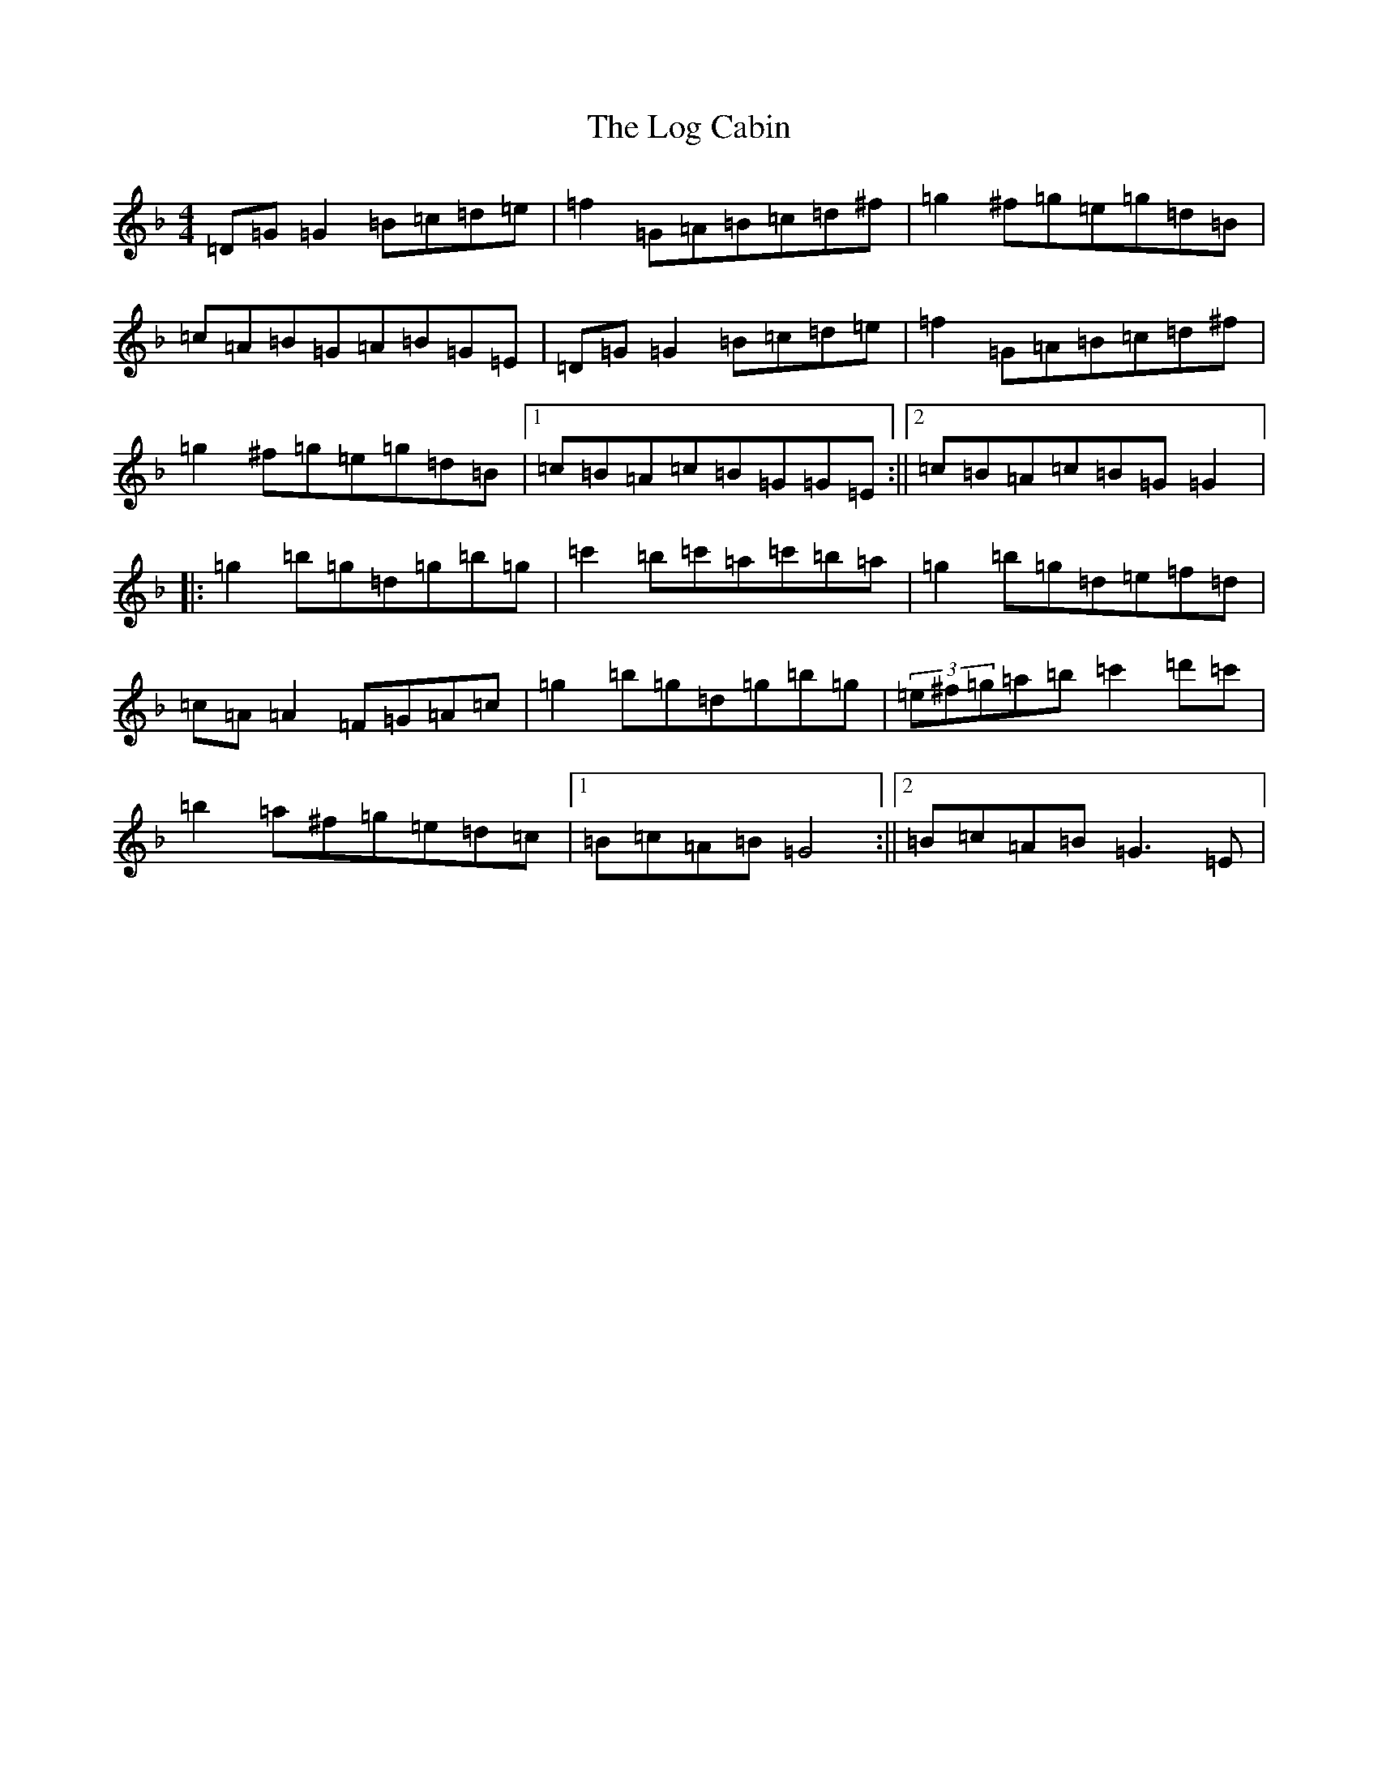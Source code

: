 X: 12670
T: Log Cabin, The
S: https://thesession.org/tunes/834#setting834
Z: D Mixolydian
R: reel
M: 4/4
L: 1/8
K: C Mixolydian
=D=G=G2=B=c=d=e|=f2=G=A=B=c=d^f|=g2^f=g=e=g=d=B|=c=A=B=G=A=B=G=E|=D=G=G2=B=c=d=e|=f2=G=A=B=c=d^f|=g2^f=g=e=g=d=B|1=c=B=A=c=B=G=G=E:||2=c=B=A=c=B=G=G2|:=g2=b=g=d=g=b=g|=c'2=b=c'=a=c'=b=a|=g2=b=g=d=e=f=d|=c=A=A2=F=G=A=c|=g2=b=g=d=g=b=g|(3=e^f=g=a=b=c'2=d'=c'|=b2=a^f=g=e=d=c|1=B=c=A=B=G4:||2=B=c=A=B=G3=E|